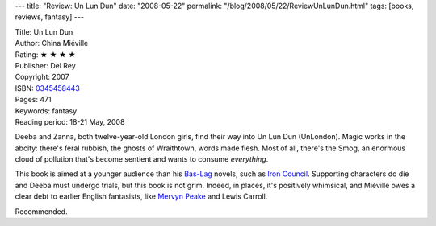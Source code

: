 ---
title: "Review: Un Lun Dun"
date: "2008-05-22"
permalink: "/blog/2008/05/22/ReviewUnLunDun.html"
tags: [books, reviews, fantasy]
---



.. image:: https://images-na.ssl-images-amazon.com/images/P/0345458443.01.MZZZZZZZ.jpg
    :alt: Un Lun Dun
    :target: http://www.elliottbaybook.com/product/info.jsp?isbn=0345458443
    :class: right-float

| Title: Un Lun Dun
| Author: China Miéville
| Rating: ★ ★ ★ ★
| Publisher: Del Rey
| Copyright: 2007
| ISBN: `0345458443 <http://www.elliottbaybook.com/product/info.jsp?isbn=0345458443>`_
| Pages: 471
| Keywords: fantasy
| Reading period: 18-21 May, 2008

Deeba and Zanna, both twelve-year-old London girls,
find their way into Un Lun Dun (UnLondon).
Magic works in the abcity:
there's feral rubbish, the ghosts of Wraithtown, words made flesh.
Most of all, there's the Smog,
an enormous cloud of pollution that's become sentient
and wants to consume *everything*.

This book is aimed at a younger audience than his `Bas-Lag`_ novels,
such as `Iron Council`_.
Supporting characters do die and Deeba must undergo trials,
but this book is not grim.
Indeed, in places, it's positively whimsical,
and Miéville owes a clear debt to earlier English fantasists,
like `Mervyn Peake`_ and Lewis Carroll.

Recommended.

.. _Bas-Lag:
    http://en.wikipedia.org/wiki/Bas-Lag
.. _Iron Council:
    /blog/2008/01/07/ReviewIronCouncil.html
.. _Mervyn Peake:
    http://www.gormenghastcastle.co.uk/


.. _permalink:
    /blog/2008/05/22/ReviewUnLunDun.html
